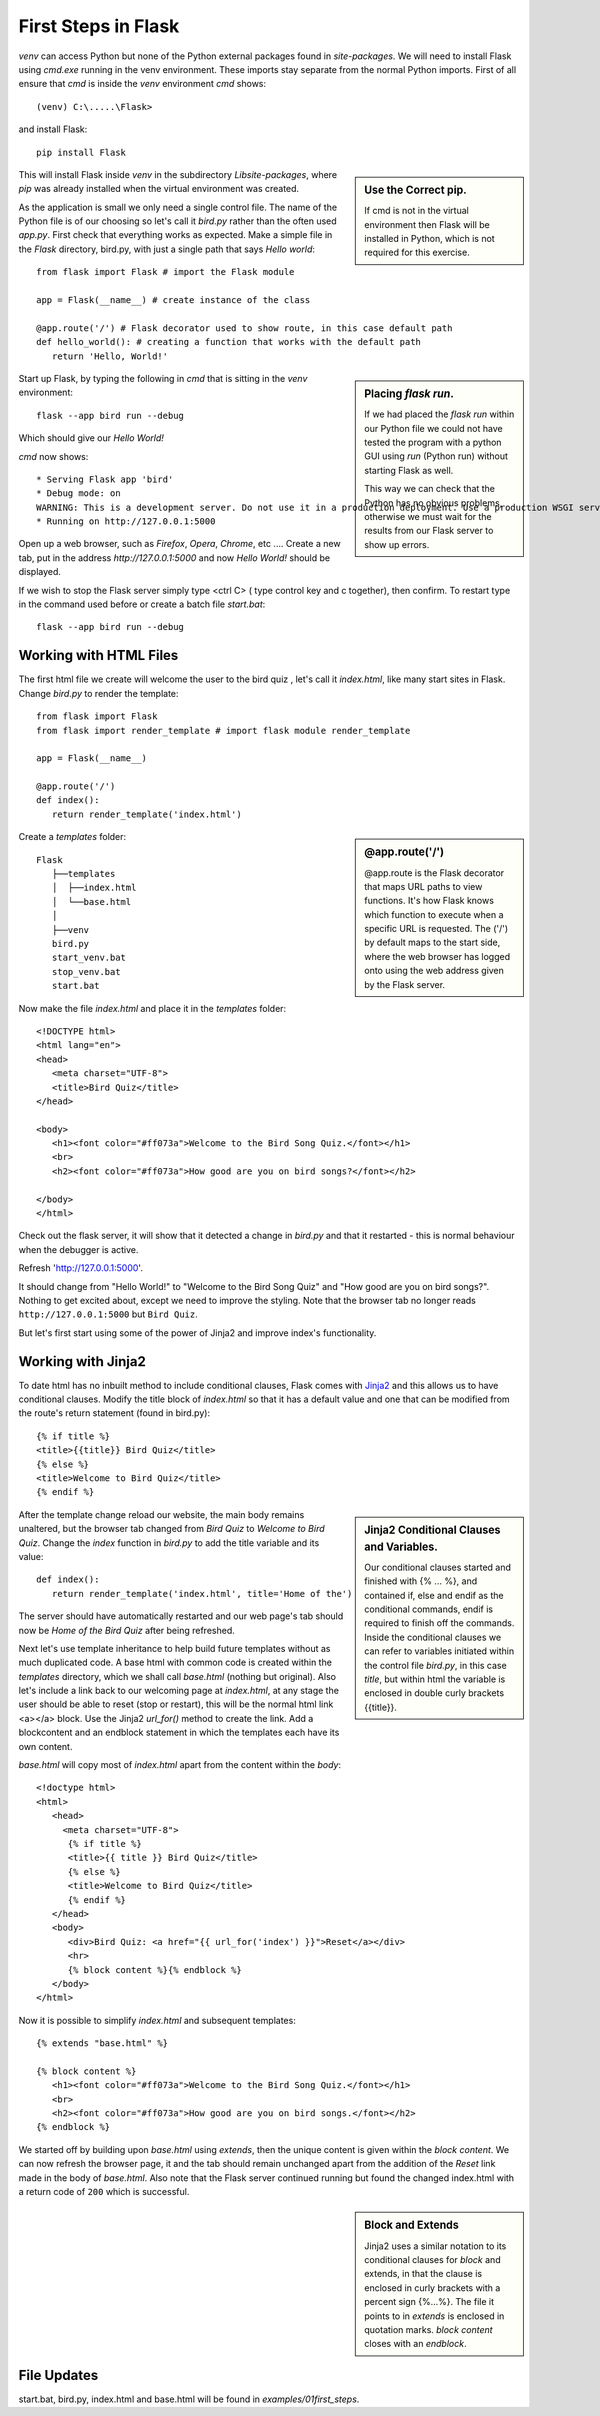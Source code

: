 ﻿====================
First Steps in Flask
====================

*venv* can access Python but none of the Python external packages found in 
*site-packages*.
We will need to install Flask using *cmd.exe* running in the venv
environment. These imports stay separate from the normal Python imports. First 
of all ensure that *cmd* is inside the *venv* environment *cmd* shows::

   (venv) C:\.....\Flask> 

and install Flask::

   pip install Flask

.. sidebar:: Use the Correct pip.

   If cmd is not in the virtual environment then Flask will be installed in 
   Python, which is not required for this exercise.

This will install Flask inside *venv* in the subdirectory *Lib\site-packages*,
where *pip* was already installed when the virtual environment was created.

As the application is small we only need a single control file. The 
name of the Python file is of our choosing so let's call it *bird.py*
rather than the often used *app.py*. First check that everything works as 
expected. Make a simple file in the *Flask* directory, bird.py, with just 
a single path that says *Hello world*::

   from flask import Flask # import the Flask module
   
   app = Flask(__name__) # create instance of the class

   @app.route('/') # Flask decorator used to show route, in this case default path
   def hello_world(): # creating a function that works with the default path
      return 'Hello, World!'

.. sidebar:: Placing *flask run*.

   If we had placed the *flask run* within our
   Python file we could not have tested the program with a python GUI using
   *run* (Python run) without starting Flask as well. 
   
   This way we can check that the Python 
   has no obvious problems, otherwise we must wait for the results from our 
   Flask server to show up errors.

Start up Flask, by typing the following in *cmd* that is sitting in the *venv* 
environment::

   flask --app bird run --debug

Which should give our *Hello World!* 

*cmd* now shows::

   * Serving Flask app 'bird'
   * Debug mode: on
   WARNING: This is a development server. Do not use it in a production deployment. Use a production WSGI server instead.
   * Running on http://127.0.0.1:5000

Open up a web browser, such as *Firefox*, *Opera*, *Chrome*, etc ....
Create a new tab, put in the address *http://127.0.0.1:5000* and now 
*Hello World!* should be displayed. 

If we wish to stop the Flask server simply type <ctrl C> (
type control key and c together), then confirm. To restart type in the command
used before or create a batch file *start.bat*::

   flask --app bird run --debug

Working with HTML Files
-----------------------

The first html file we create will welcome the user to the bird quiz ,
let's call it *index.html*, like many start sites in Flask. Change *bird.py*
to render the template::

   from flask import Flask
   from flask import render_template # import flask module render_template
 
   app = Flask(__name__)

   @app.route('/')
   def index():
      return render_template('index.html')

.. sidebar:: @app.route('/')

   @app.route is the Flask decorator that maps URL paths to view 
   functions. It's how Flask knows which function to execute when a specific 
   URL is requested. The ('/') by default maps to the start side, where the
   web browser has logged onto using the web address given by the Flask server.

Create a *templates* folder::

      Flask
         ├──templates
         │  ├──index.html
         │  └──base.html
         │
         ├──venv
         bird.py
         start_venv.bat
         stop_venv.bat
         start.bat


Now make the file *index.html* and place it in the *templates* folder::

   <!DOCTYPE html>
   <html lang="en">
   <head>
      <meta charset="UTF-8">
      <title>Bird Quiz</title>
   </head>

   <body>
      <h1><font color="#ff073a">Welcome to the Bird Song Quiz.</font></h1>
      <br>
      <h2><font color="#ff073a">How good are you on bird songs?</font></h2>
    
   </body>
   </html>

Check out the flask server, it will show that it detected a change in *bird.py*
and that it restarted - this is normal behaviour when the debugger is active.

Refresh 'http://127.0.0.1:5000'.

It should change from "Hello World!" to "Welcome to the Bird Song Quiz" and
"How good are you on bird songs?".
Nothing to get excited about, except we need to improve the styling. Note that
the browser tab no longer reads ``http://127.0.0.1:5000`` but ``Bird Quiz``.

But let's
first start using some of the power of Jinja2 and improve index's functionality.

Working with Jinja2
-------------------

To date html has no inbuilt method to include conditional
clauses, Flask comes with `Jinja2 <https://jinja.palletsprojects.com/en/stable/>`_ 
and this allows us to have conditional clauses.
Modify the title block of *index.html* so that it has a default value and one
that can be modified from the route's return statement (found in bird.py)::

      {% if title %}
      <title>{{title}} Bird Quiz</title>
      {% else %}
      <title>Welcome to Bird Quiz</title>
      {% endif %}

.. sidebar:: Jinja2 Conditional Clauses and Variables.

   Our conditional clauses started and finished with {% ... %}, and contained
   if, else and endif as the conditional commands, endif is required to finish
   off the commands. Inside the conditional clauses we can refer to variables
   initiated within the control file *bird.py*, in this case *title*, but 
   within html
   the variable is enclosed in double curly brackets {{title}}.

After the template change reload our website, the main body remains unaltered,
but the browser tab changed from *Bird Quiz* to *Welcome to Bird Quiz*. Change
the *index* function in *bird.py* to add the title variable and its value::

   def index():
      return render_template('index.html', title='Home of the')

The server should have automatically restarted and our web page's tab should 
now be *Home of the Bird Quiz* after being refreshed. 

Next let's use template inheritance to help build future templates without as much
duplicated code. A base html with common code is created within the *templates*
directory, which we shall call
*base.html* (nothing but original). Also let's include a link back
to our welcoming page at *index.html*, at any stage the user should be able
to reset (stop or restart), this will be the normal html link <a></a> block.
Use the Jinja2 *url_for()* method to create the link.  
Add a blockcontent and an endblock statement in which the
templates each have its own content. 

*base.html* will copy most of *index.html*
apart from the content within the *body*::

   <!doctype html>
   <html>
      <head>
        <meta charset="UTF-8">
         {% if title %}
         <title>{{ title }} Bird Quiz</title>
         {% else %}
         <title>Welcome to Bird Quiz</title>
         {% endif %}
      </head>
      <body>
         <div>Bird Quiz: <a href="{{ url_for('index') }}">Reset</a></div>
         <hr>
         {% block content %}{% endblock %}
      </body>
   </html>

Now it is possible to simplify *index.html* and subsequent templates::

   {% extends "base.html" %}

   {% block content %}
      <h1><font color="#ff073a">Welcome to the Bird Song Quiz.</font></h1>
      <br>
      <h2><font color="#ff073a">How good are you on bird songs.</font></h2>
   {% endblock %}  

We started off by building upon *base.html* using *extends*, then the unique
content is given within the *block content*. We can now refresh the browser page,
it and the tab should remain unchanged apart from the addition of the *Reset*
link made in the body of *base.html*. Also note that the Flask server continued
running but found the changed index.html with a return code of ``200`` which 
is successful.

.. sidebar:: Block and Extends

   Jinja2 uses a similar notation to its conditional clauses for *block*
   and extends, in that the clause is enclosed in curly brackets with a percent
   sign {%...%}. The file it points to in *extends* is enclosed in quotation
   marks. *block content* closes with an *endblock*.

File Updates
------------

start.bat, bird.py, index.html and base.html will be found in 
*examples/01first_steps*.
